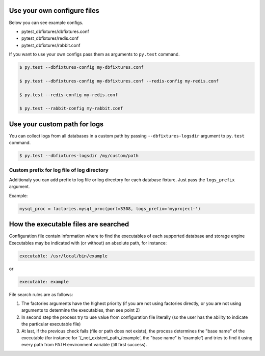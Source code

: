 .. _configure:

Use your own configure files
============================

Below you can see example configs.

* pytest_dbfixtures/dbfixtures.conf
* pytest_dbfixtures/redis.conf
* pytest_dbfixtures/rabbit.conf

If you want to use your own configs pass them as arguments to ``py.test`` command.

.. sourcecode:: bash

    $ py.test --dbfixtures-config my-dbfixtures.conf

    $ py.test --dbfixtures-config my-dbfixtures.conf --redis-config my-redis.conf

    $ py.test --redis-config my-redis.conf

    $ py.test --rabbit-config my-rabbit.conf


Use your custom path for logs
=============================

You can collect logs from all databases in a custom path by passing ``--dbfixtures-logsdir`` argument to ``py.test`` command.

.. sourcecode:: bash

    $ py.test --dbfixtures-logsdir /my/custom/path


Custom prefix for log file of log directory
-------------------------------------------

Additionaly you can add prefix to log file or log directory for each database fixture. Just pass the ``logs_prefix`` argument.

Example:

.. sourcecode:: python

    mysql_proc = factories.mysql_proc(port=3308, logs_prefix='myproject-')


How the executable files are searched  
=====================================

Configuration file contain information where to find the executables of each supported database and storage engine
Executables may be indicated with (or without) an absolute path, for instance:

.. sourcecode:: yaml

    executable: /usr/local/bin/example

or

.. sourcecode:: yaml

    executable: example

File search rules are as follows:

#. The factories arguments have the highest priority (if you are not using factories directly, or you are not using arguments 
   to determine the executables, then see point 2) 
#. In second step the process try to use value from configuration file literally (so the user has the ability to indicate the particular executable file) 
#. At last, if the previous check fails (file or path does not exists), the process determines the "base name" of the executable 
   (for instance for '/_not_existent_path_/example', the "base name" is 'example') and tries to find it using every path from PATH 
   environment variable (till first success).

